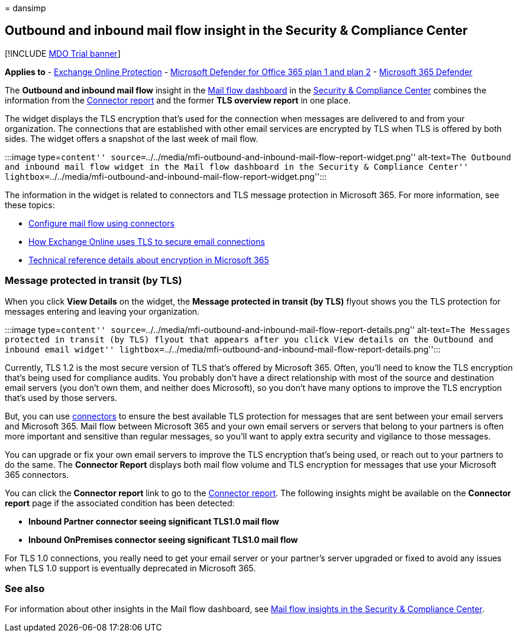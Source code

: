 = 
dansimp

== Outbound and inbound mail flow insight in the Security & Compliance Center

{empty}[!INCLUDE link:../includes/mdo-trial-banner.md[MDO Trial banner]]

*Applies to* - link:exchange-online-protection-overview.md[Exchange
Online Protection] - link:defender-for-office-365.md[Microsoft Defender
for Office 365 plan 1 and plan 2] -
link:../defender/microsoft-365-defender.md[Microsoft 365 Defender]

The *Outbound and inbound mail flow* insight in the
link:mail-flow-insights-v2.md[Mail flow dashboard] in the
https://protection.office.com[Security & Compliance Center] combines the
information from the
link:view-mail-flow-reports.md#connector-report[Connector report] and
the former *TLS overview report* in one place.

The widget displays the TLS encryption that’s used for the connection
when messages are delivered to and from your organization. The
connections that are established with other email services are encrypted
by TLS when TLS is offered by both sides. The widget offers a snapshot
of the last week of mail flow.

:::image type=``content''
source=``../../media/mfi-outbound-and-inbound-mail-flow-report-widget.png''
alt-text=``The Outbound and inbound mail flow widget in the Mail flow
dashboard in the Security & Compliance Center''
lightbox=``../../media/mfi-outbound-and-inbound-mail-flow-report-widget.png'':::

The information in the widget is related to connectors and TLS message
protection in Microsoft 365. For more information, see these topics:

* link:/exchange/mail-flow-best-practices/use-connectors-to-configure-mail-flow/use-connectors-to-configure-mail-flow[Configure
mail flow using connectors]
* link:../../compliance/exchange-online-uses-tls-to-secure-email-connections.md[How
Exchange Online uses TLS to secure email connections]
* link:../../compliance/technical-reference-details-about-encryption.md[Technical
reference details about encryption in Microsoft 365]

=== Message protected in transit (by TLS)

When you click *View Details* on the widget, the *Message protected in
transit (by TLS)* flyout shows you the TLS protection for messages
entering and leaving your organization.

:::image type=``content''
source=``../../media/mfi-outbound-and-inbound-mail-flow-report-details.png''
alt-text=``The Messages protected in transit (by TLS) flyout that
appears after you click View details on the Outbound and inbound email
widget''
lightbox=``../../media/mfi-outbound-and-inbound-mail-flow-report-details.png'':::

Currently, TLS 1.2 is the most secure version of TLS that’s offered by
Microsoft 365. Often, you’ll need to know the TLS encryption that’s
being used for compliance audits. You probably don’t have a direct
relationship with most of the source and destination email servers (you
don’t own them, and neither does Microsoft), so you don’t have many
options to improve the TLS encryption that’s used by those servers.

But, you can use
link:/exchange/mail-flow-best-practices/use-connectors-to-configure-mail-flow/use-connectors-to-configure-mail-flow[connectors]
to ensure the best available TLS protection for messages that are sent
between your email servers and Microsoft 365. Mail flow between
Microsoft 365 and your own email servers or servers that belong to your
partners is often more important and sensitive than regular messages, so
you’ll want to apply extra security and vigilance to those messages.

You can upgrade or fix your own email servers to improve the TLS
encryption that’s being used, or reach out to your partners to do the
same. The *Connector Report* displays both mail flow volume and TLS
encryption for messages that use your Microsoft 365 connectors.

You can click the *Connector report* link to go to the
link:view-mail-flow-reports.md#connector-report[Connector report]. The
following insights might be available on the *Connector report* page if
the associated condition has been detected:

* *Inbound Partner connector seeing significant TLS1.0 mail flow*
* *Inbound OnPremises connector seeing significant TLS1.0 mail flow*

For TLS 1.0 connections, you really need to get your email server or
your partner’s server upgraded or fixed to avoid any issues when TLS 1.0
support is eventually deprecated in Microsoft 365.

=== See also

For information about other insights in the Mail flow dashboard, see
link:mail-flow-insights-v2.md[Mail flow insights in the Security &
Compliance Center].
